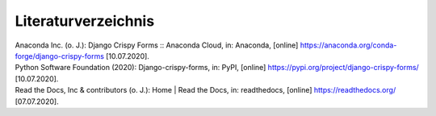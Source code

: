 .. _Literaturverzeichnis:

Literaturverzeichnis
********************

| Anaconda Inc. (o. J.): Django Crispy Forms :: Anaconda Cloud, in: Anaconda, [online] https://anaconda.org/conda-forge/django-crispy-forms [10.07.2020].
| Python Software Foundation (2020): Django-crispy-forms, in: PyPI, [online] https://pypi.org/project/django-crispy-forms/ [10.07.2020].
| Read the Docs, Inc & contributors (o. J.): Home | Read the Docs, in: readthedocs, [online] https://readthedocs.org/ [07.07.2020].

